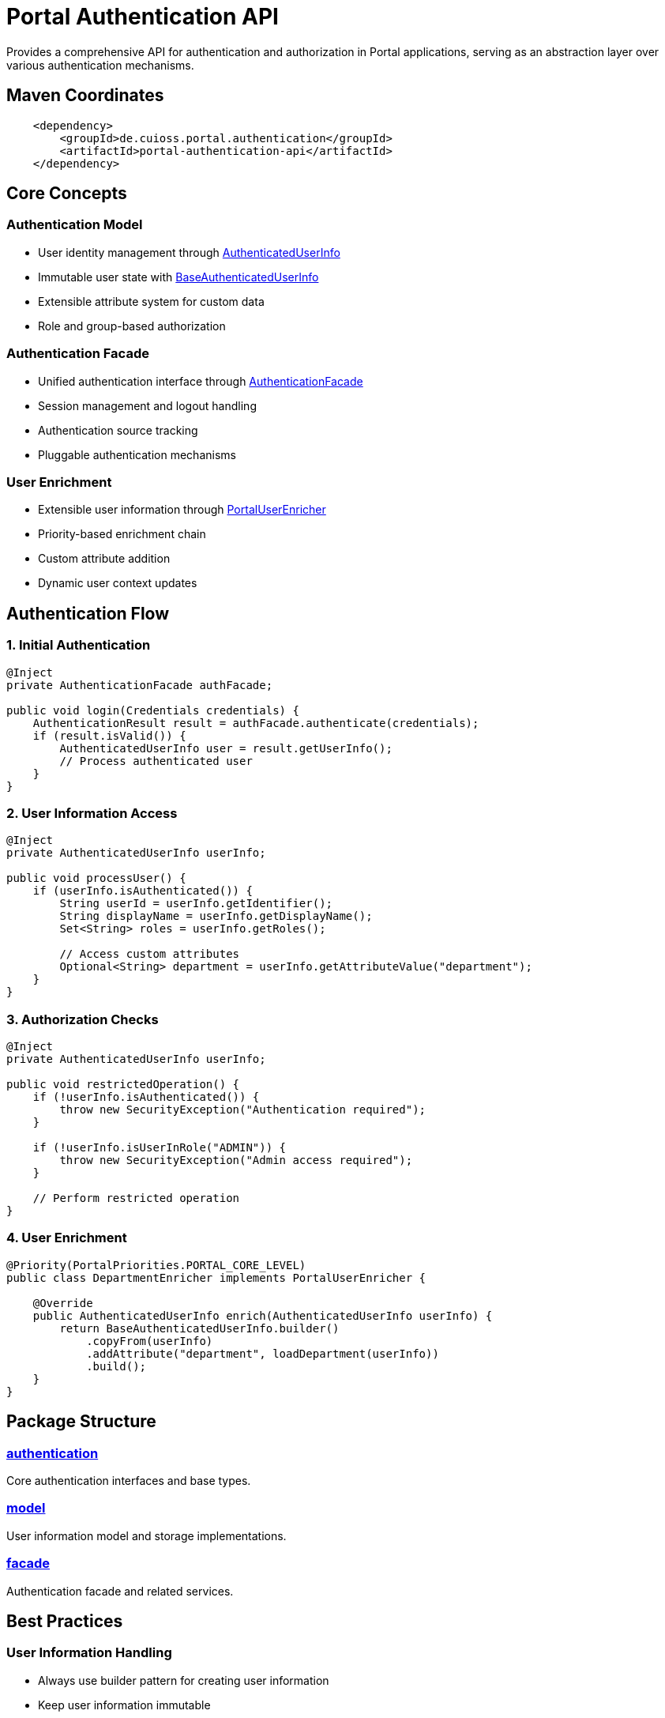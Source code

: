 = Portal Authentication API

Provides a comprehensive API for authentication and authorization in Portal applications, serving as an abstraction layer over various authentication mechanisms.

== Maven Coordinates

[source, xml]
----
    <dependency>
        <groupId>de.cuioss.portal.authentication</groupId>
        <artifactId>portal-authentication-api</artifactId>
    </dependency>
----

== Core Concepts

=== Authentication Model
* User identity management through link:src/main/java/de/cuioss/portal/authentication/AuthenticatedUserInfo.java[AuthenticatedUserInfo]
* Immutable user state with link:src/main/java/de/cuioss/portal/authentication/model/BaseAuthenticatedUserInfo.java[BaseAuthenticatedUserInfo]
* Extensible attribute system for custom data
* Role and group-based authorization

=== Authentication Facade
* Unified authentication interface through link:src/main/java/de/cuioss/portal/authentication/facade/AuthenticationFacade.java[AuthenticationFacade]
* Session management and logout handling
* Authentication source tracking
* Pluggable authentication mechanisms

=== User Enrichment
* Extensible user information through link:src/main/java/de/cuioss/portal/authentication/PortalUserEnricher.java[PortalUserEnricher]
* Priority-based enrichment chain
* Custom attribute addition
* Dynamic user context updates

== Authentication Flow

=== 1. Initial Authentication
[source,java]
----
@Inject
private AuthenticationFacade authFacade;

public void login(Credentials credentials) {
    AuthenticationResult result = authFacade.authenticate(credentials);
    if (result.isValid()) {
        AuthenticatedUserInfo user = result.getUserInfo();
        // Process authenticated user
    }
}
----

=== 2. User Information Access
[source,java]
----
@Inject
private AuthenticatedUserInfo userInfo;

public void processUser() {
    if (userInfo.isAuthenticated()) {
        String userId = userInfo.getIdentifier();
        String displayName = userInfo.getDisplayName();
        Set<String> roles = userInfo.getRoles();
        
        // Access custom attributes
        Optional<String> department = userInfo.getAttributeValue("department");
    }
}
----

=== 3. Authorization Checks
[source,java]
----
@Inject
private AuthenticatedUserInfo userInfo;

public void restrictedOperation() {
    if (!userInfo.isAuthenticated()) {
        throw new SecurityException("Authentication required");
    }
    
    if (!userInfo.isUserInRole("ADMIN")) {
        throw new SecurityException("Admin access required");
    }
    
    // Perform restricted operation
}
----

=== 4. User Enrichment
[source,java]
----
@Priority(PortalPriorities.PORTAL_CORE_LEVEL)
public class DepartmentEnricher implements PortalUserEnricher {
    
    @Override
    public AuthenticatedUserInfo enrich(AuthenticatedUserInfo userInfo) {
        return BaseAuthenticatedUserInfo.builder()
            .copyFrom(userInfo)
            .addAttribute("department", loadDepartment(userInfo))
            .build();
    }
}
----

== Package Structure

=== link:src/main/java/de/cuioss/portal/authentication[authentication]
Core authentication interfaces and base types.

=== link:src/main/java/de/cuioss/portal/authentication/model[model]
User information model and storage implementations.

=== link:src/main/java/de/cuioss/portal/authentication/facade[facade]
Authentication facade and related services.

== Best Practices

=== User Information Handling
* Always use builder pattern for creating user information
* Keep user information immutable
* Use Optional for optional attributes
* Handle authentication state explicitly

=== Authentication Implementation
* Extend BaseAuthenticationFacade for custom authentication
* Implement proper logout cleanup
* Track authentication sources
* Handle session timeouts gracefully

=== Security Considerations
* Validate all user input
* Use proper password handling
* Implement proper session management
* Follow least privilege principle
* Log security-relevant events

=== Thread Safety
* All components are thread-safe by design
* User information is immutable
* Facade implementations are CDI-managed
* Enrichers should be stateless

== Related Documentation

* link:https://jakarta.ee/specifications/security/[Jakarta Security]
* link:https://jakarta.ee/specifications/cdi/[Jakarta CDI]
* link:../portal-authentication/[Portal Authentication Implementations]